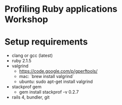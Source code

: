 * Profiling Ruby applications Workshop

* Setup requirements
  - clang or gcc (latest)
  - ruby 2.1.5
  - valgrind
    + https://code.google.com/p/gperftools/
    + mac: `brew install valgrind`
    + ubuntu: sudo apt-get install valgrind
  - stackprof gem
    + gem install stackprof -v 0.2.7
  - rails 4, bundler, git
